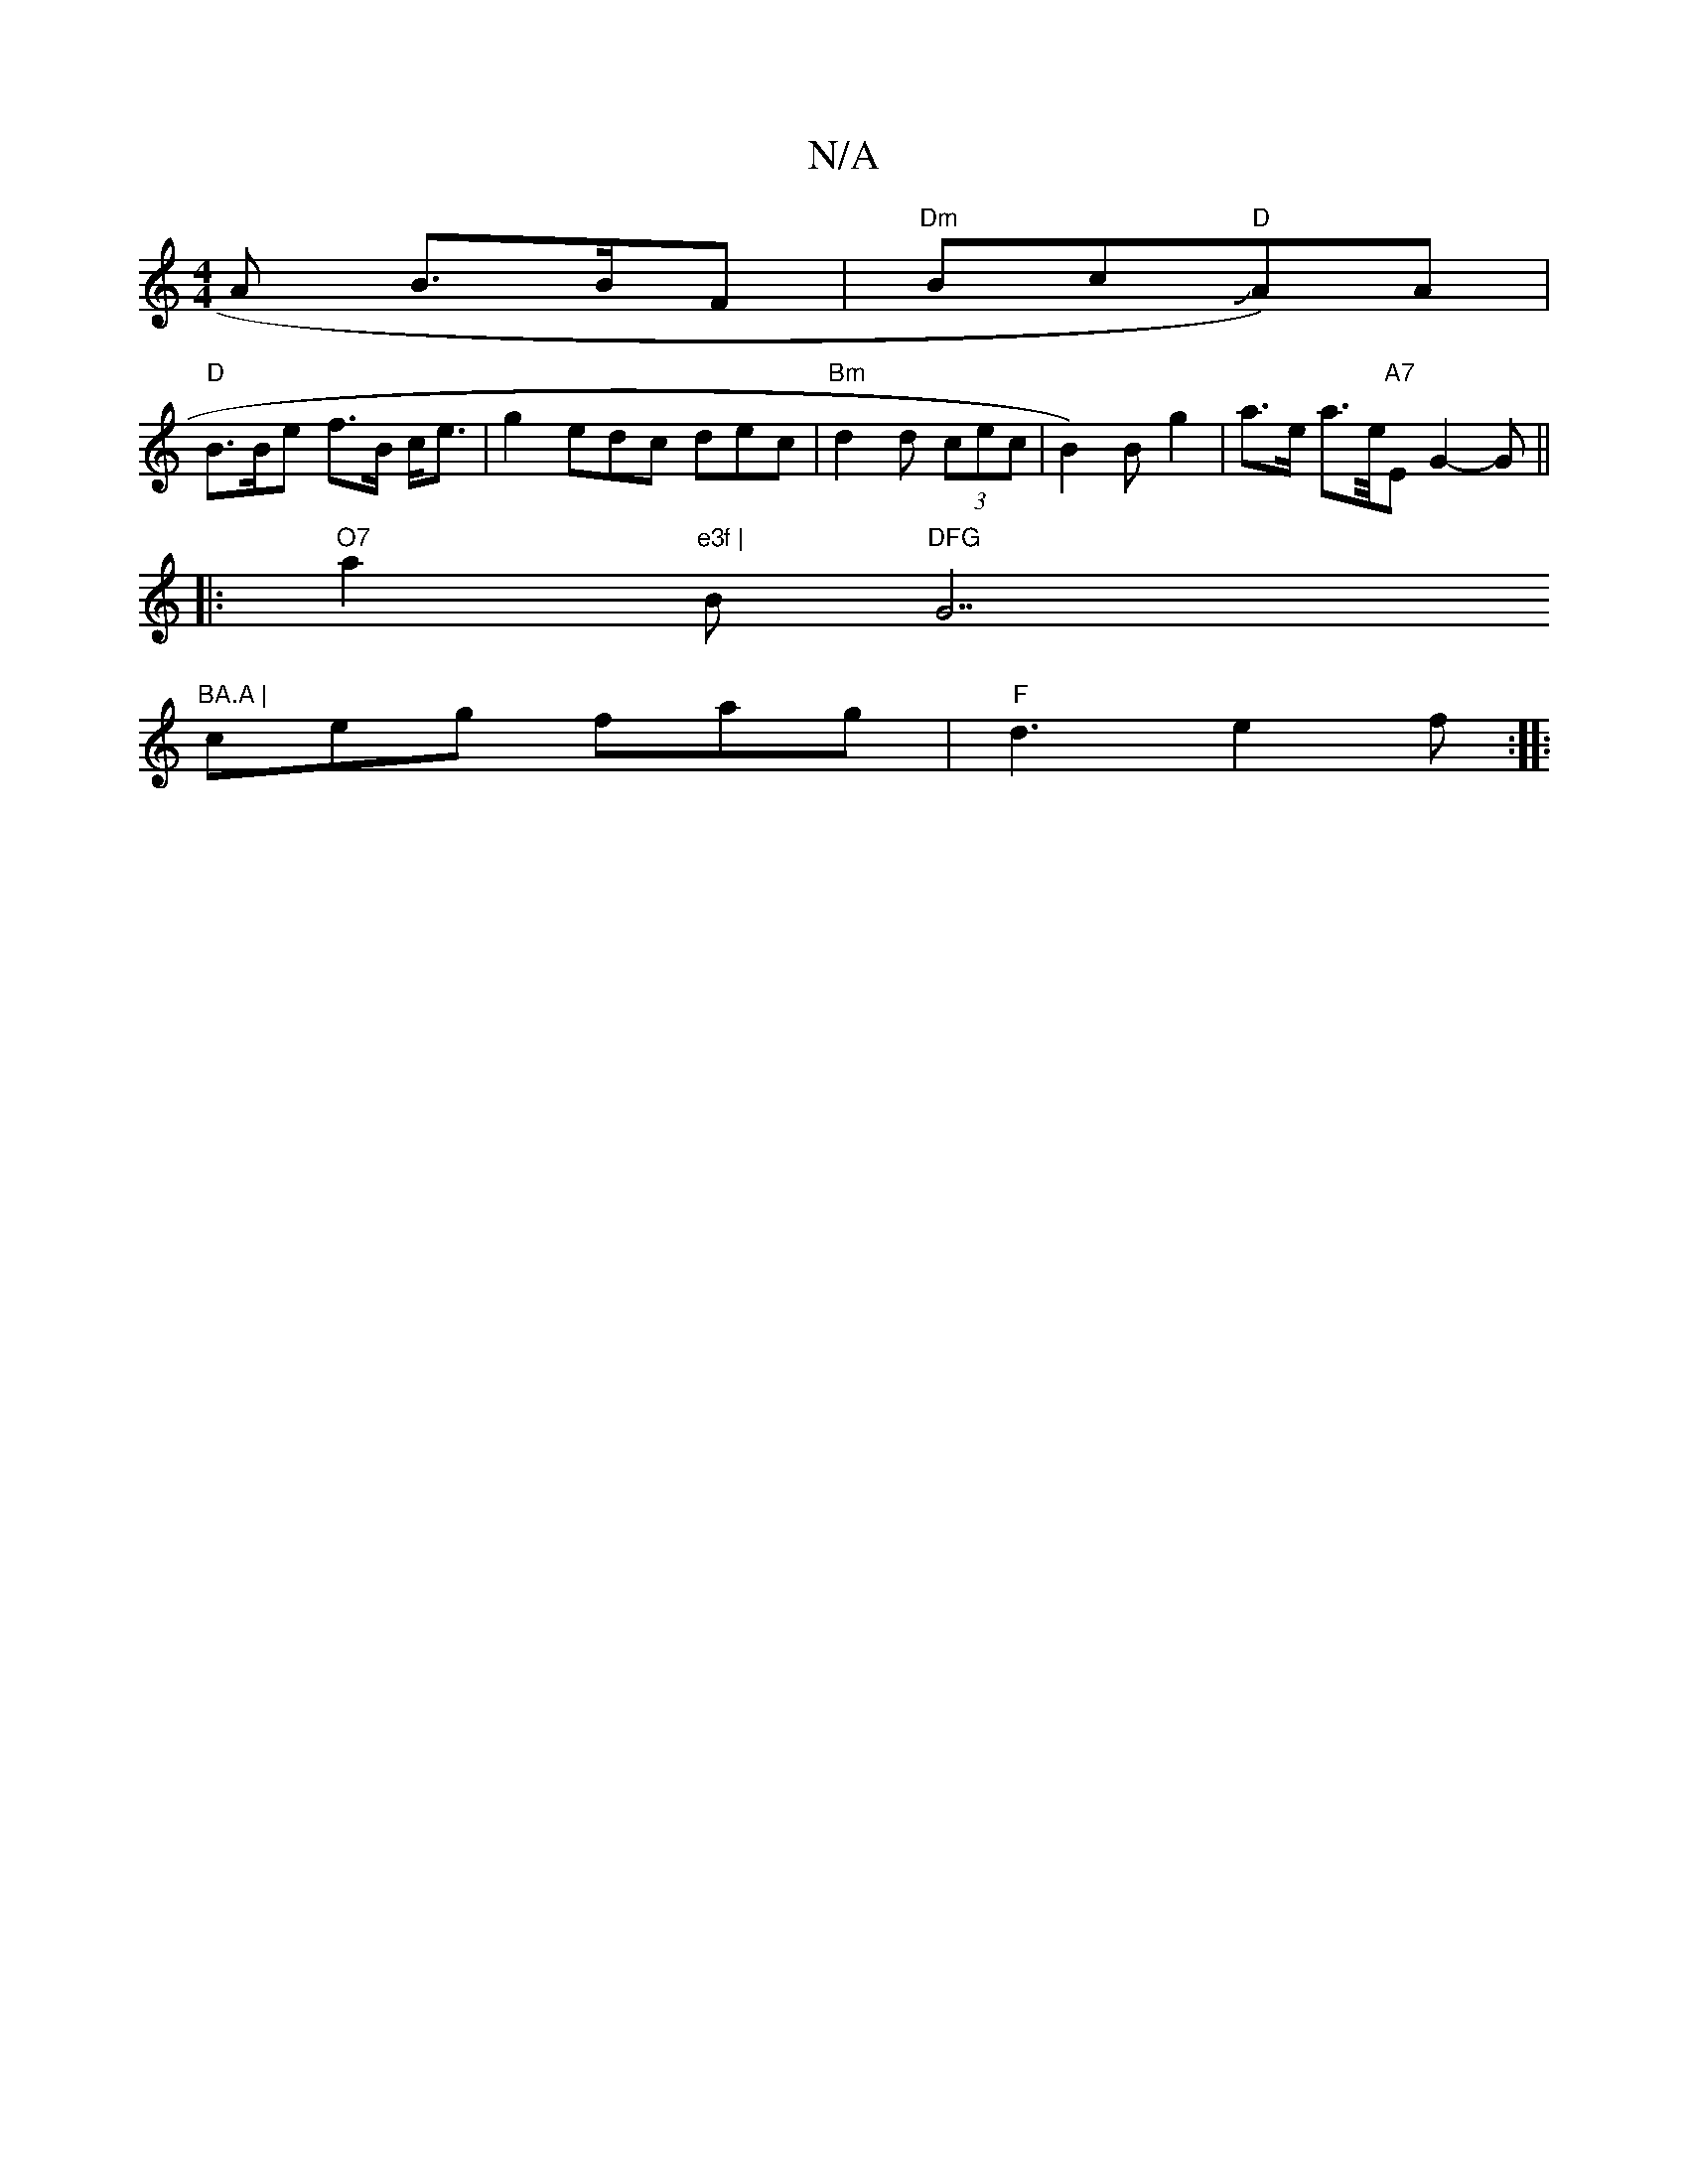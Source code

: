 X:1
T:N/A
M:4/4
R:N/A
K:Cmajor
A B>BF| "Dm"Bc"D"JA)A |
"D"B>Be f>B c<e|g2 edc dec|"Bm"d2d (3cec | B2)B g2|a>e a3/2e/4"A7"EG2-G||
|:"O7"a2 "e3f | "B"DFG "G7"BA.A |
ceg fag |"F"d3 e2f:|:"G3 EFG | g^dB ABc|Beg dfa|a2b gaf | efd BcB |c